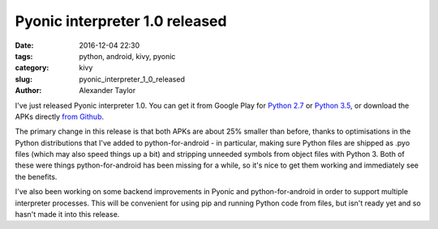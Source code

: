 Pyonic interpreter 1.0 released
###############################

:date: 2016-12-04 22:30
:tags: python, android, kivy, pyonic
:category: kivy
:slug: pyonic_interpreter_1_0_released
:author: Alexander Taylor

I've just released Pyonic interpreter 1.0. You can get it from Google
Play for `Python 2.7
<https://play.google.com/store/apps/details?id=net.inclem.pyonicinterpreter>`__
or `Python 3.5
<https://play.google.com/store/apps/details?id=net.inclem.pyonicinterpreter3>`__,
or download the APKs directly `from Github
<https://github.com/inclement/Pyonic-interpreter/releases/tag/v1.0>`__.

The primary change in this release is that both APKs are about 25%
smaller than before, thanks to optimisations in the Python
distributions that I've added to python-for-android - in particular,
making sure Python files are shipped as .pyo files (which may also
speed things up a bit) and stripping unneeded symbols from object
files with Python 3. Both of these were things python-for-android has
been missing for a while, so it's nice to get them working and
immediately see the benefits.

I've also been working on some backend improvements in Pyonic and
python-for-android in order to support multiple interpreter processes.
This will be convenient for using pip and running Python code from
files, but isn't ready yet and so hasn't made it into this release.
